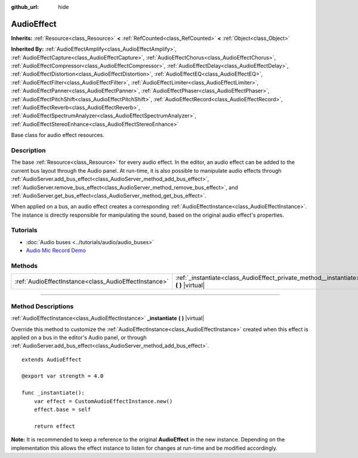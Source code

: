 :github_url: hide

.. DO NOT EDIT THIS FILE!!!
.. Generated automatically from Godot engine sources.
.. Generator: https://github.com/godotengine/godot/tree/master/doc/tools/make_rst.py.
.. XML source: https://github.com/godotengine/godot/tree/master/doc/classes/AudioEffect.xml.

.. _class_AudioEffect:

AudioEffect
===========

**Inherits:** :ref:`Resource<class_Resource>` **<** :ref:`RefCounted<class_RefCounted>` **<** :ref:`Object<class_Object>`

**Inherited By:** :ref:`AudioEffectAmplify<class_AudioEffectAmplify>`, :ref:`AudioEffectCapture<class_AudioEffectCapture>`, :ref:`AudioEffectChorus<class_AudioEffectChorus>`, :ref:`AudioEffectCompressor<class_AudioEffectCompressor>`, :ref:`AudioEffectDelay<class_AudioEffectDelay>`, :ref:`AudioEffectDistortion<class_AudioEffectDistortion>`, :ref:`AudioEffectEQ<class_AudioEffectEQ>`, :ref:`AudioEffectFilter<class_AudioEffectFilter>`, :ref:`AudioEffectLimiter<class_AudioEffectLimiter>`, :ref:`AudioEffectPanner<class_AudioEffectPanner>`, :ref:`AudioEffectPhaser<class_AudioEffectPhaser>`, :ref:`AudioEffectPitchShift<class_AudioEffectPitchShift>`, :ref:`AudioEffectRecord<class_AudioEffectRecord>`, :ref:`AudioEffectReverb<class_AudioEffectReverb>`, :ref:`AudioEffectSpectrumAnalyzer<class_AudioEffectSpectrumAnalyzer>`, :ref:`AudioEffectStereoEnhance<class_AudioEffectStereoEnhance>`

Base class for audio effect resources.

.. rst-class:: classref-introduction-group

Description
-----------

The base :ref:`Resource<class_Resource>` for every audio effect. In the editor, an audio effect can be added to the current bus layout through the Audio panel. At run-time, it is also possible to manipulate audio effects through :ref:`AudioServer.add_bus_effect<class_AudioServer_method_add_bus_effect>`, :ref:`AudioServer.remove_bus_effect<class_AudioServer_method_remove_bus_effect>`, and :ref:`AudioServer.get_bus_effect<class_AudioServer_method_get_bus_effect>`.

When applied on a bus, an audio effect creates a corresponding :ref:`AudioEffectInstance<class_AudioEffectInstance>`. The instance is directly responsible for manipulating the sound, based on the original audio effect's properties.

.. rst-class:: classref-introduction-group

Tutorials
---------

- :doc:`Audio buses <../tutorials/audio/audio_buses>`

- `Audio Mic Record Demo <https://godotengine.org/asset-library/asset/527>`__

.. rst-class:: classref-reftable-group

Methods
-------

.. table::
   :widths: auto

   +-------------------------------------------------------+------------------------------------------------------------------------------------------+
   | :ref:`AudioEffectInstance<class_AudioEffectInstance>` | :ref:`_instantiate<class_AudioEffect_private_method__instantiate>` **(** **)** |virtual| |
   +-------------------------------------------------------+------------------------------------------------------------------------------------------+

.. rst-class:: classref-section-separator

----

.. rst-class:: classref-descriptions-group

Method Descriptions
-------------------

.. _class_AudioEffect_private_method__instantiate:

.. rst-class:: classref-method

:ref:`AudioEffectInstance<class_AudioEffectInstance>` **_instantiate** **(** **)** |virtual|

Override this method to customize the :ref:`AudioEffectInstance<class_AudioEffectInstance>` created when this effect is applied on a bus in the editor's Audio panel, or through :ref:`AudioServer.add_bus_effect<class_AudioServer_method_add_bus_effect>`.

::

    extends AudioEffect
    
    @export var strength = 4.0
    
    func _instantiate():
        var effect = CustomAudioEffectInstance.new()
        effect.base = self
    
        return effect

\ **Note:** It is recommended to keep a reference to the original **AudioEffect** in the new instance. Depending on the implementation this allows the effect instance to listen for changes at run-time and be modified accordingly.

.. |virtual| replace:: :abbr:`virtual (This method should typically be overridden by the user to have any effect.)`
.. |const| replace:: :abbr:`const (This method has no side effects. It doesn't modify any of the instance's member variables.)`
.. |vararg| replace:: :abbr:`vararg (This method accepts any number of arguments after the ones described here.)`
.. |constructor| replace:: :abbr:`constructor (This method is used to construct a type.)`
.. |static| replace:: :abbr:`static (This method doesn't need an instance to be called, so it can be called directly using the class name.)`
.. |operator| replace:: :abbr:`operator (This method describes a valid operator to use with this type as left-hand operand.)`
.. |bitfield| replace:: :abbr:`BitField (This value is an integer composed as a bitmask of the following flags.)`
